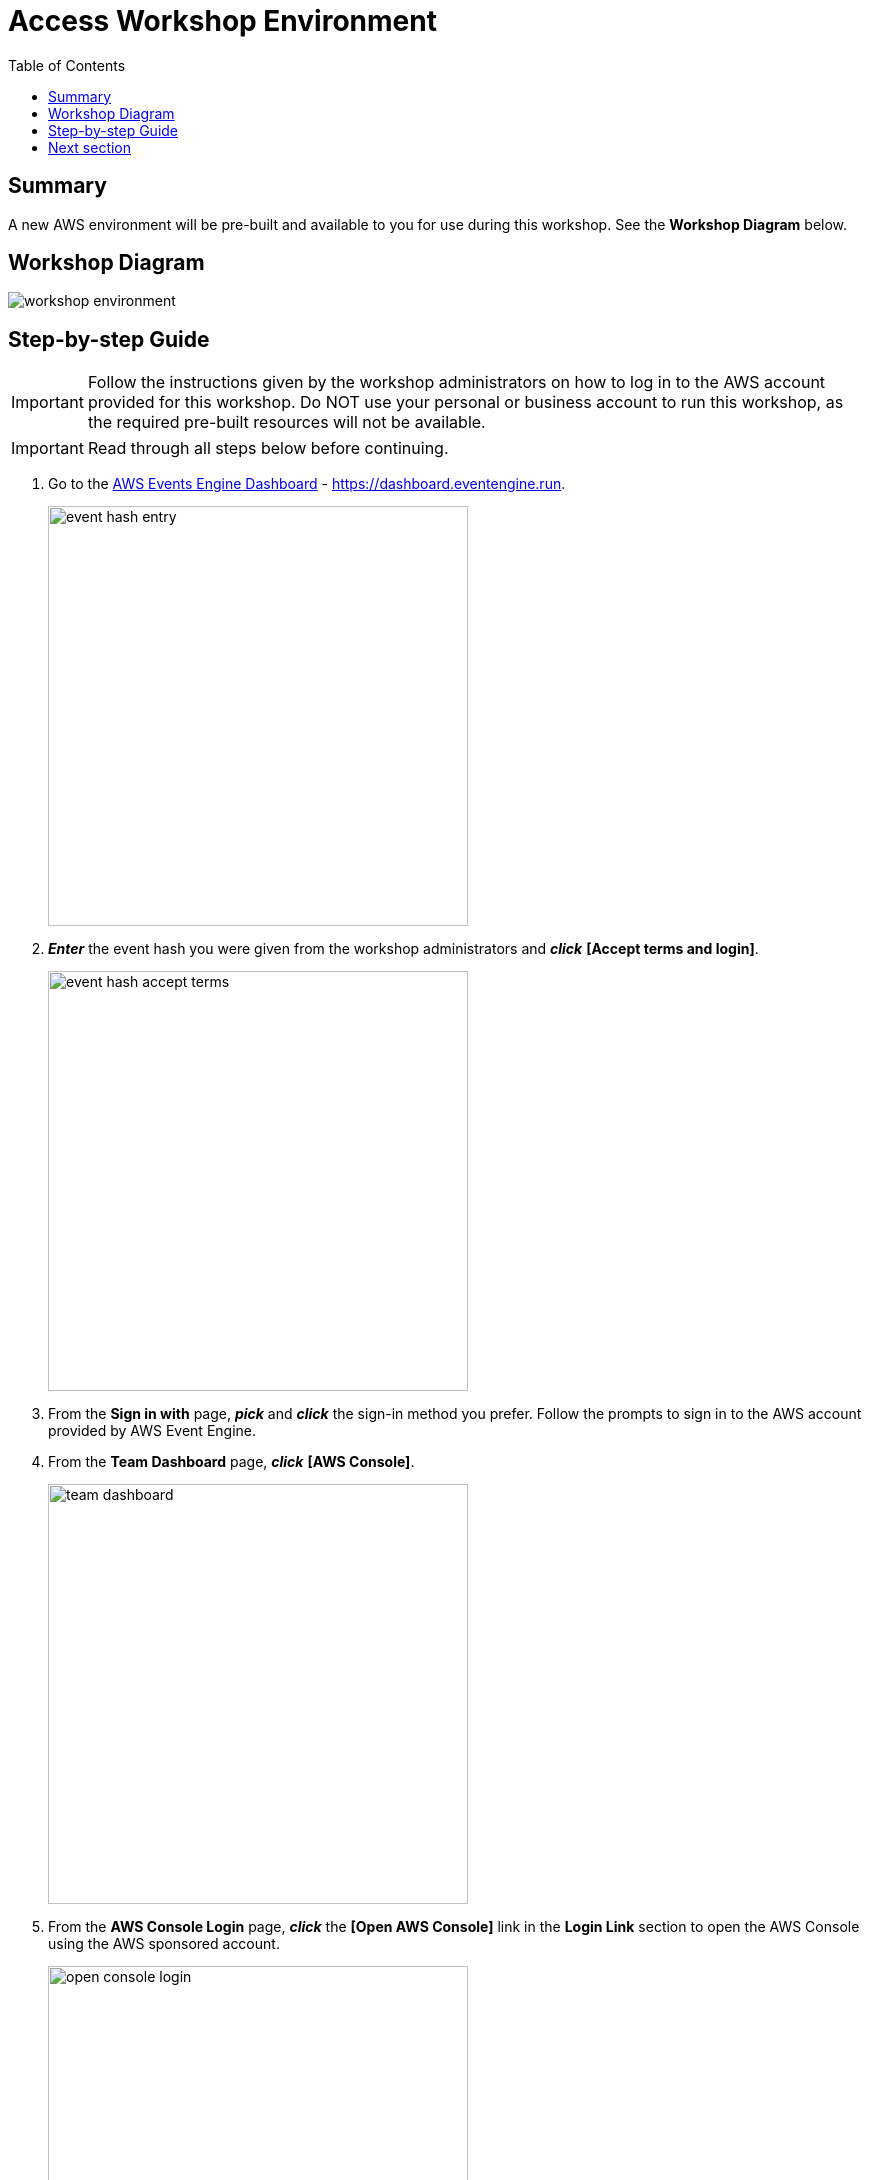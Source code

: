 = Access Workshop Environment
:toc:
:icons:
:linkattrs:
:imagesdir: ./resources/images


== Summary

A new AWS environment will be pre-built and available to you for use during this workshop. See the *Workshop Diagram* below.

== Workshop Diagram

image::workshop-environment.jpg[align="center"]

== Step-by-step Guide

IMPORTANT: Follow the instructions given by the workshop administrators on how to log in to the AWS account provided for this workshop. Do NOT use your personal or business account to run this workshop, as the required pre-built resources will not be available.

IMPORTANT: Read through all steps below before continuing.


. Go to the link:https://dashboard.eventengine.run[AWS Events Engine Dashboard] - link:https://dashboard.eventengine.run[https://dashboard.eventengine.run].
+
image::event-hash-entry.jpg[align="left",width=420]
+
. *_Enter_* the event hash you were given from the workshop administrators and *_click_* *[Accept terms and login]*.
+
image::event-hash-accept-terms.jpg[, align="left",width=420]
+
. From the *Sign in with* page, *_pick_* and *_click_* the sign-in method you prefer. Follow the prompts to sign in to the AWS account provided by AWS Event Engine.
. From the *Team Dashboard* page, *_click_* *[AWS Console]*.
+
image::team-dashboard.jpg[align="left",width=420]
+
. From the *AWS Console Login* page, *_click_* the *[Open AWS Console]* link in the *Login Link* section to open the AWS Console using the AWS sponsored account.
+
image:open-console-login.jpg[align="left",width=420]

== Next section

Click the button below to go to the next section.

image::manage-ontap-resources.jpg[link=../03-manage-ontap-resources/, align="left",width=420]
